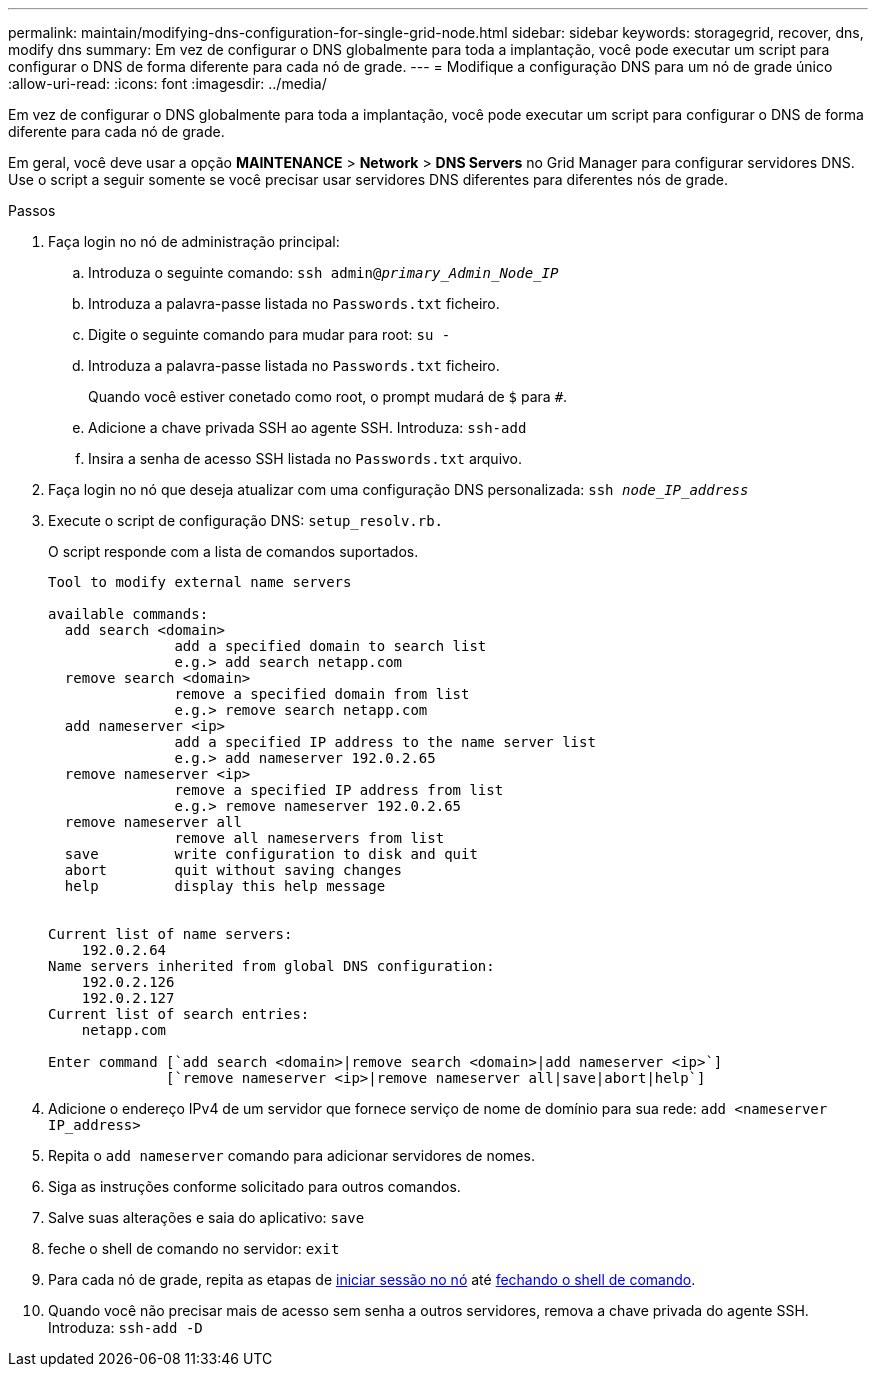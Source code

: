 ---
permalink: maintain/modifying-dns-configuration-for-single-grid-node.html 
sidebar: sidebar 
keywords: storagegrid, recover, dns, modify dns 
summary: Em vez de configurar o DNS globalmente para toda a implantação, você pode executar um script para configurar o DNS de forma diferente para cada nó de grade. 
---
= Modifique a configuração DNS para um nó de grade único
:allow-uri-read: 
:icons: font
:imagesdir: ../media/


[role="lead"]
Em vez de configurar o DNS globalmente para toda a implantação, você pode executar um script para configurar o DNS de forma diferente para cada nó de grade.

Em geral, você deve usar a opção *MAINTENANCE* > *Network* > *DNS Servers* no Grid Manager para configurar servidores DNS. Use o script a seguir somente se você precisar usar servidores DNS diferentes para diferentes nós de grade.

.Passos
. Faça login no nó de administração principal:
+
.. Introduza o seguinte comando: `ssh admin@_primary_Admin_Node_IP_`
.. Introduza a palavra-passe listada no `Passwords.txt` ficheiro.
.. Digite o seguinte comando para mudar para root: `su -`
.. Introduza a palavra-passe listada no `Passwords.txt` ficheiro.
+
Quando você estiver conetado como root, o prompt mudará de `$` para `#`.

.. Adicione a chave privada SSH ao agente SSH. Introduza: `ssh-add`
.. Insira a senha de acesso SSH listada no `Passwords.txt` arquivo.


. [[log_in_to_node]]Faça login no nó que deseja atualizar com uma configuração DNS personalizada: `ssh _node_IP_address_`
. Execute o script de configuração DNS: `setup_resolv.rb.`
+
O script responde com a lista de comandos suportados.

+
[listing]
----
Tool to modify external name servers

available commands:
  add search <domain>
               add a specified domain to search list
               e.g.> add search netapp.com
  remove search <domain>
               remove a specified domain from list
               e.g.> remove search netapp.com
  add nameserver <ip>
               add a specified IP address to the name server list
               e.g.> add nameserver 192.0.2.65
  remove nameserver <ip>
               remove a specified IP address from list
               e.g.> remove nameserver 192.0.2.65
  remove nameserver all
               remove all nameservers from list
  save         write configuration to disk and quit
  abort        quit without saving changes
  help         display this help message


Current list of name servers:
    192.0.2.64
Name servers inherited from global DNS configuration:
    192.0.2.126
    192.0.2.127
Current list of search entries:
    netapp.com

Enter command [`add search <domain>|remove search <domain>|add nameserver <ip>`]
              [`remove nameserver <ip>|remove nameserver all|save|abort|help`]
----
. Adicione o endereço IPv4 de um servidor que fornece serviço de nome de domínio para sua rede: `add <nameserver IP_address>`
. Repita o `add nameserver` comando para adicionar servidores de nomes.
. Siga as instruções conforme solicitado para outros comandos.
. Salve suas alterações e saia do aplicativo: `save`
. [[close_cmd_shell]]feche o shell de comando no servidor: `exit`
. Para cada nó de grade, repita as etapas de <<log_in_to_node,iniciar sessão no nó>> até <<close_cmd_shell,fechando o shell de comando>>.
. Quando você não precisar mais de acesso sem senha a outros servidores, remova a chave privada do agente SSH. Introduza: `ssh-add -D`

